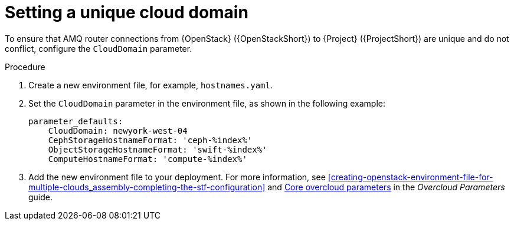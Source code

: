[id="setting-a-unique-cloud-domain_{context}"]
= Setting a unique cloud domain

[role="_abstract"]
To ensure that AMQ router connections from {OpenStack} ({OpenStackShort}) to {Project} ({ProjectShort}) are unique and do not conflict, configure the `CloudDomain` parameter.

.Procedure

. Create a new environment file, for example, `hostnames.yaml`.

. Set the `CloudDomain` parameter in the environment file, as shown in the following example:
+
[source,yaml,options="nowrap"]
----
parameter_defaults:
    CloudDomain: newyork-west-04
    CephStorageHostnameFormat: 'ceph-%index%'
    ObjectStorageHostnameFormat: 'swift-%index%'
    ComputeHostnameFormat: 'compute-%index%'
----
. Add the new environment file to your deployment. For more information, see xref:creating-openstack-environment-file-for-multiple-clouds_assembly-completing-the-stf-configuration[] and https://access.redhat.com/documentation/en-us/red_hat_openstack_platform/{vernum}/html/overcloud_parameters/core-overcloud-parameters[Core overcloud parameters] in the _Overcloud Parameters_ guide.
